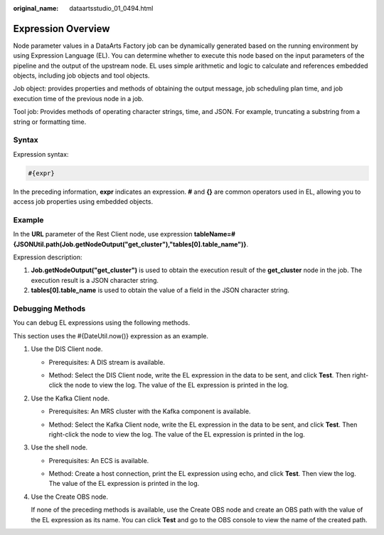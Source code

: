 :original_name: dataartsstudio_01_0494.html

.. _dataartsstudio_01_0494:

Expression Overview
===================

Node parameter values in a DataArts Factory job can be dynamically generated based on the running environment by using Expression Language (EL). You can determine whether to execute this node based on the input parameters of the pipeline and the output of the upstream node. EL uses simple arithmetic and logic to calculate and references embedded objects, including job objects and tool objects.

Job object: provides properties and methods of obtaining the output message, job scheduling plan time, and job execution time of the previous node in a job.

Tool job: Provides methods of operating character strings, time, and JSON. For example, truncating a substring from a string or formatting time.

Syntax
------

Expression syntax:

.. code-block::

   #{expr}

In the preceding information, **expr** indicates an expression. **#** and **{}** are common operators used in EL, allowing you to access job properties using embedded objects.

**Example**
-----------

In the **URL** parameter of the Rest Client node, use expression **tableName=#{JSONUtil.path(Job.getNodeOutput("get_cluster"),"tables[0].table_name")}**.

Expression description:

#. **Job.getNodeOutput("get_cluster")** is used to obtain the execution result of the **get_cluster** node in the job. The execution result is a JSON character string.
#. **tables[0].table_name** is used to obtain the value of a field in the JSON character string.

Debugging Methods
-----------------

You can debug EL expressions using the following methods.

This section uses the #{DateUtil.now()} expression as an example.

#. Use the DIS Client node.

   -  Prerequisites: A DIS stream is available.

   -  Method: Select the DIS Client node, write the EL expression in the data to be sent, and click **Test**. Then right-click the node to view the log. The value of the EL expression is printed in the log.

      |image1|

      |image2|

#. Use the Kafka Client node.

   -  Prerequisites: An MRS cluster with the Kafka component is available.

   -  Method: Select the Kafka Client node, write the EL expression in the data to be sent, and click **Test**. Then right-click the node to view the log. The value of the EL expression is printed in the log.

      |image3|

      |image4|

#. Use the shell node.

   -  Prerequisites: An ECS is available.

   -  Method: Create a host connection, print the EL expression using echo, and click **Test**. Then view the log. The value of the EL expression is printed in the log.

      |image5|

      |image6|

#. Use the Create OBS node.

   If none of the preceding methods is available, use the Create OBS node and create an OBS path with the value of the EL expression as its name. You can click **Test** and go to the OBS console to view the name of the created path.

   |image7|

   |image8|

.. |image1| image:: /_static/images/en-us_image_0000001373169101.png
.. |image2| image:: /_static/images/en-us_image_0000001373288829.png
.. |image3| image:: /_static/images/en-us_image_0000001322248392.png
.. |image4| image:: /_static/images/en-us_image_0000001322408368.png
.. |image5| image:: /_static/images/en-us_image_0000001322088460.png
.. |image6| image:: /_static/images/en-us_image_0000001373169105.png
.. |image7| image:: /_static/images/en-us_image_0000001321928776.png
.. |image8| image:: /_static/images/en-us_image_0000001322088468.png
